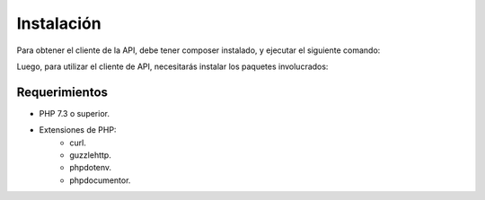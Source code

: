 Instalación
===========

Para obtener el cliente de la API, debe tener composer instalado, y ejecutar el siguiente comando:

.. code-block:: shell
    composer require apigatewaycl/apigateway-api-client

Luego, para utilizar el cliente de API, necesitarás instalar los paquetes involucrados:

.. code-block:: shell
    composer install

Requerimientos
--------------

- PHP 7.3 o superior.
- Extensiones de PHP:
    - curl.
    - guzzlehttp.
    - phpdotenv.
    - phpdocumentor.
